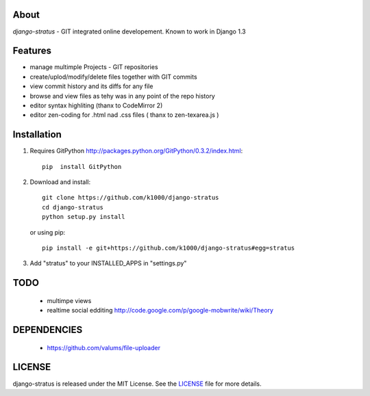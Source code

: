 About
-----

*django-stratus* - GIT integrated online developement.
Known to work in Django 1.3

Features
--------

* manage multimple Projects - GIT repositories
* create/uplod/modify/delete files together with GIT commits
* view commit history and its diffs for any file 
* browse and view files as tehy was in any point of the repo history
* editor syntax highliting (thanx to CodeMirror 2)
* editor zen-coding for .html nad .css files ( thanx to zen-texarea.js )


Installation
------------

1. Requires GitPython http://packages.python.org/GitPython/0.3.2/index.html::
        
        pip  install GitPython

2. Download and install::

        git clone https://github.com/k1000/django-stratus
        cd django-stratus
        python setup.py install

   or using pip::     
    
        pip install -e git+https://github.com/k1000/django-stratus#egg=stratus

3. Add "stratus" to your INSTALLED_APPS in "settings.py" 

TODO
----
    * multimpe views 
    * realtime social edditing http://code.google.com/p/google-mobwrite/wiki/Theory


DEPENDENCIES
------------
    * https://github.com/valums/file-uploader
    
    
LICENSE
-------

django-stratus is released under the MIT License. See the LICENSE_ file for more
details.

.. _LICENSE: https://github.com/k1000/django-stratus/blob/master/LICENSE


